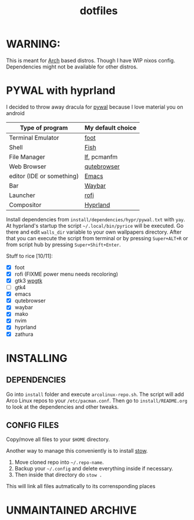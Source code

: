 #+TITLE: dotfiles
#+STARTUP: noinlineimages

* WARNING:
This is meant for [[https://archlinux.org/][Arch]] based distros. Though I have WIP nixos config. Dependencies might not be available for other distros.

* PYWAL with hyprland
I decided to throw away dracula for [[https://github.com/dylanaraps/pywal][pywal]] because I love material you on android

[[file:screenshots/pywal-hypr/2023-09-25_17-57-57.png]]

[[file:screenshots/pywal-hypr/2023-09-25_17-58-30.png]]

[[file:screenshots/pywal-hypr/2023-09-25_17-59-35.png]]

[[file:screenshots/pywal-hypr/2023-09-25_17-59-51.png]]

| Type of program           | My default choice |
|---------------------------+-------------------|
| Terminal Emulator         | [[https://codeberg.org/dnkl/foot][foot]]              |
| Shell                     | [[https://github.com/fish-shell/fish-shell][Fish]]              |
| File Manager              | [[https://github.com/gokcehan/lf][lf]], pcmanfm       |
| Web Browser               | [[https://www.qutebrowser.org/][qutebrowser]]       |
| editor (IDE or something) | [[https://www.gnu.org/software/emacs/][Emacs]]             |
| Bar                       | [[https://github.com/Alexays/Waybar][Waybar]]            |
| Launcher                  | [[https://github.com/davatorium/rofi][rofi]]              |
| Compositor                | [[https://github.com/hyprwm/Hyprland][Hyprland]]          |

Install dependencies from =install/dependencies/hypr/pywal.txt= with =yay=.
At hyprland's startup the script =~/.local/bin/pyrice= will be executed. Go there and edit =walls_dir= variable to your own wallpapers directory.
After that you can execute the script from terminal or by pressing =Super+ALT+R= or from script hub by pressing =Super+Shift+Enter=.

Stuff to rice [10/11]:
- [X] foot
- [X] rofi (FIXME power menu needs recoloring)
- [X] gtk3 [[https://github.com/deviantfero/wpgtk][wpgtk]]
- [ ] gtk4
- [X] emacs
- [X] qutebrowser
- [X] waybar
- [X] mako
- [X] nvim
- [X] hyprland
- [X] zathura

* INSTALLING
** DEPENDENCIES
Go into =install= folder and execute =arcolinux-repo.sh=. The script will add Arco Linux repos to your =/etc/pacman.conf=.
Then go to =install/README.org= to look at the dependencies and other tweaks.
** CONFIG FILES
Copy/move all files to your =$HOME= directory.

Another way to manage this conveniently is to install [[https://www.gnu.org/software/stow/][stow]].
1. Move cloned repo into =~/.repo-name=.
2. Backup your =~/.config= and delete everything inside if necessary.
3. Then inside that directory do =stow .=
This will link all files autmatically to its corrensponding places
* UNMAINTAINED :ARCHIVE:
** (UNMAINTAINED) [[https://github.com/baskerville/bspwm][bspwm]]
- Dracula [[file:screenshots/bspwm/dracula.png]]

- Catppuccin Latte [[file:screenshots/bspwm/catppuccin-latte.png]]

- Catppuccin Mocha [[file:screenshots/bspwm/catppuccin-mocha.png]]

| Type of program           | my default choice |
|---------------------------+-------------------|
| Terminal Emulator         | [[https://github.com/alacritty/alacritty][alacritty]]         |
| Shell                     | [[https://github.com/fish-shell/fish-shell][Fish]]              |
| File Manager              | pcmanfm           |
| Web Browser               | firefox           |
| editor (IDE or something) | ([[https://github.com/doomemacs/doomemacs][doom]]) [[https://www.gnu.org/software/emacs/][Emacs]]      |
| Bar                       | [[https://github.com/polybar/polybar][polybar]]           |
| Launcher                  | [[https://github.com/davatorium/rofi][rofi]]              |
| Compositor                | [[https://github.com/yshui/picom][picom]]             |

** (UNMAINTAINED) [[https://github.com//hyprwm/hyprland][Hyprland]]
- Dracula [[file:screenshots/hypr/dracula.png]]

- Catppuccin Latte [[file:screenshots/hypr/catppuccin-latte.png]]

- Catppuccin Mocha [[file:screenshots/hypr/catppuccin-mocha.png]]

| Type of program           | my default choice |
|---------------------------+-------------------|
| Terminal Emulator         | [[https://codeberg.org/dnkl/foot][foot]]              |
| Shell                     | [[https://github.com/fish-shell/fish-shell][Fish]]              |
| File Manager              | pcmanfm           |
| Web Browser               | [[https://www.qutebrowser.org/][qutebrowser]]       |
| editor (IDE or something) | ([[https://github.com/doomemacs/doomemacs][doom]]) [[https://www.gnu.org/software/emacs/][Emacs]]      |
| Bar                       | [[https://github.com/Alexays/Waybar][Waybar]]            |
| Launcher                  | [[https://github.com/davatorium/rofi][rofi]]              |
| Compositor                | [[https://github.com/hyprwm/Hyprland][Hyprland]]          |

